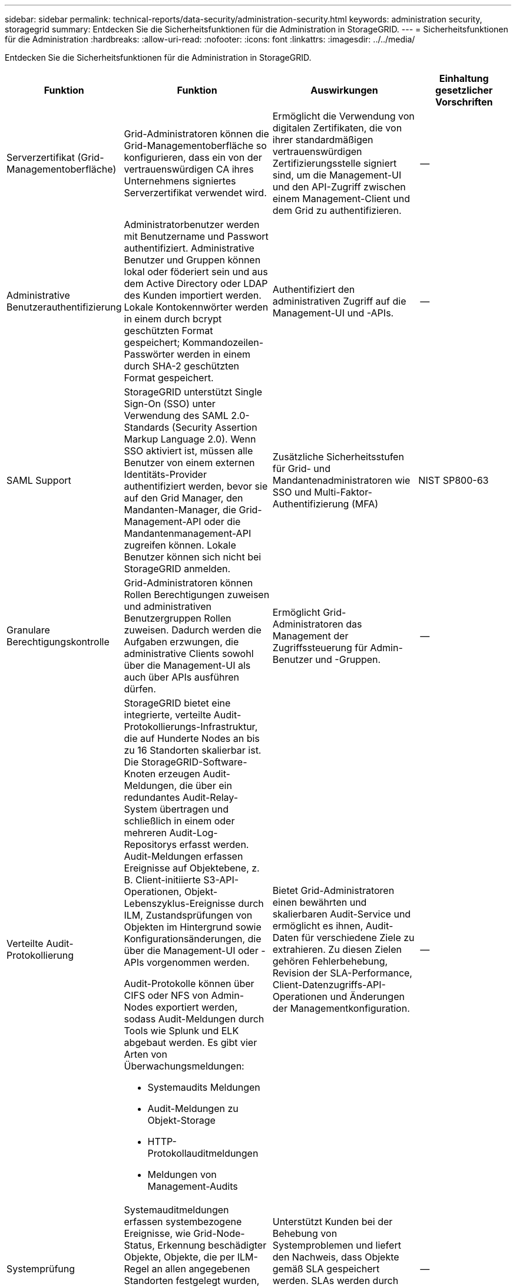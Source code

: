 ---
sidebar: sidebar 
permalink: technical-reports/data-security/administration-security.html 
keywords: administration security, storagegrid 
summary: Entdecken Sie die Sicherheitsfunktionen für die Administration in StorageGRID. 
---
= Sicherheitsfunktionen für die Administration
:hardbreaks:
:allow-uri-read: 
:nofooter: 
:icons: font
:linkattrs: 
:imagesdir: ../../media/


[role="lead"]
Entdecken Sie die Sicherheitsfunktionen für die Administration in StorageGRID.

[cols="20,30a,30,20"]
|===
| Funktion | Funktion | Auswirkungen | Einhaltung gesetzlicher Vorschriften 


| Serverzertifikat (Grid-Managementoberfläche)  a| 
Grid-Administratoren können die Grid-Managementoberfläche so konfigurieren, dass ein von der vertrauenswürdigen CA ihres Unternehmens signiertes Serverzertifikat verwendet wird.
| Ermöglicht die Verwendung von digitalen Zertifikaten, die von ihrer standardmäßigen vertrauenswürdigen Zertifizierungsstelle signiert sind, um die Management-UI und den API-Zugriff zwischen einem Management-Client und dem Grid zu authentifizieren. | -- 


| Administrative Benutzerauthentifizierung  a| 
Administratorbenutzer werden mit Benutzername und Passwort authentifiziert. Administrative Benutzer und Gruppen können lokal oder föderiert sein und aus dem Active Directory oder LDAP des Kunden importiert werden. Lokale Kontokennwörter werden in einem durch bcrypt geschützten Format gespeichert; Kommandozeilen-Passwörter werden in einem durch SHA-2 geschützten Format gespeichert.
| Authentifiziert den administrativen Zugriff auf die Management-UI und -APIs. | -- 


| SAML Support  a| 
StorageGRID unterstützt Single Sign-On (SSO) unter Verwendung des SAML 2.0-Standards (Security Assertion Markup Language 2.0). Wenn SSO aktiviert ist, müssen alle Benutzer von einem externen Identitäts-Provider authentifiziert werden, bevor sie auf den Grid Manager, den Mandanten-Manager, die Grid-Management-API oder die Mandantenmanagement-API zugreifen können. Lokale Benutzer können sich nicht bei StorageGRID anmelden.
| Zusätzliche Sicherheitsstufen für Grid- und Mandantenadministratoren wie SSO und Multi-Faktor-Authentifizierung (MFA) | NIST SP800-63 


| Granulare Berechtigungskontrolle  a| 
Grid-Administratoren können Rollen Berechtigungen zuweisen und administrativen Benutzergruppen Rollen zuweisen. Dadurch werden die Aufgaben erzwungen, die administrative Clients sowohl über die Management-UI als auch über APIs ausführen dürfen.
| Ermöglicht Grid-Administratoren das Management der Zugriffssteuerung für Admin-Benutzer und -Gruppen. | -- 


| Verteilte Audit-Protokollierung  a| 
StorageGRID bietet eine integrierte, verteilte Audit-Protokollierungs-Infrastruktur, die auf Hunderte Nodes an bis zu 16 Standorten skalierbar ist. Die StorageGRID-Software-Knoten erzeugen Audit-Meldungen, die über ein redundantes Audit-Relay-System übertragen und schließlich in einem oder mehreren Audit-Log-Repositorys erfasst werden. Audit-Meldungen erfassen Ereignisse auf Objektebene, z. B. Client-initiierte S3-API-Operationen, Objekt-Lebenszyklus-Ereignisse durch ILM, Zustandsprüfungen von Objekten im Hintergrund sowie Konfigurationsänderungen, die über die Management-UI oder -APIs vorgenommen werden.

Audit-Protokolle können über CIFS oder NFS von Admin-Nodes exportiert werden, sodass Audit-Meldungen durch Tools wie Splunk und ELK abgebaut werden. Es gibt vier Arten von Überwachungsmeldungen:

* Systemaudits Meldungen
* Audit-Meldungen zu Objekt-Storage
* HTTP-Protokollauditmeldungen
* Meldungen von Management-Audits

| Bietet Grid-Administratoren einen bewährten und skalierbaren Audit-Service und ermöglicht es ihnen, Audit-Daten für verschiedene Ziele zu extrahieren. Zu diesen Zielen gehören Fehlerbehebung, Revision der SLA-Performance, Client-Datenzugriffs-API-Operationen und Änderungen der Managementkonfiguration. | -- 


| Systemprüfung  a| 
Systemauditmeldungen erfassen systembezogene Ereignisse, wie Grid-Node-Status, Erkennung beschädigter Objekte, Objekte, die per ILM-Regel an allen angegebenen Standorten festgelegt wurden, und den Fortschritt systemweiter Wartungsaufgaben (Grid-Aufgaben).
| Unterstützt Kunden bei der Behebung von Systemproblemen und liefert den Nachweis, dass Objekte gemäß SLA gespeichert werden. SLAs werden durch StorageGRID ILM-Regeln implementiert und sind integritätsgeschützt. | -- 


| Objekt-Storage-Prüfung  a| 
Objekt-Storage-Audit-Nachrichten erfassen Objekt-API-Transaktionen und Lifecycle-bezogene Ereignisse. Zu diesen Ereignissen gehören Objekt-Storage und -Abruf, Grid-Node zu Grid-Node-Transfers und Überprüfungen.
| Unterstützt Kunden bei der Prüfung des Fortschritts der Daten über das System und bei der Bereitstellung von SLAs mit dem Namen StorageGRID ILM. | -- 


| HTTP-Protokollaudit  a| 
HTTP-Protokollauditmeldungen erfassen HTTP-Protokollinteraktionen im Zusammenhang mit Client-Anwendungen und StorageGRID-Knoten. Darüber hinaus können Kunden bestimmte HTTP-Anforderungsheader (z. B. X-Forwarded-for und Benutzer-Metadaten [x-amz-meta-*]) in einem Audit erfassen.
| Unterstützt Kunden beim Prüfen von API-Operationen für den Datenzugriff zwischen Clients und StorageGRID und bei der Nachverfolgung einer Aktion auf ein einzelnes Benutzerkonto und einen Zugriffsschlüssel. Kunden können zudem Benutzermetadaten bei einem Audit protokollieren und mithilfe von Tools für das Mining wie Splunk oder ELK nach Objekt-Metadaten suchen. | -- 


| Management-Prüfung  a| 
Management Audit-Nachrichten protokollieren Benutzeranforderungen von Administratoren an die Management-UI (Grid Management Interface) oder APIs. Jede Anfrage, die keine GET- oder HEAD-Anforderung an die API ist, protokolliert eine Antwort mit dem Benutzernamen, der IP und der Art der Anfrage an die API.
| Hilft Grid-Administratoren, eine Aufzeichnung der Änderungen an der Systemkonfiguration zu erstellen, die von welchem Benutzer von welcher Quell-IP und welcher Ziel-IP zu welchem Zeitpunkt vorgenommen wurden. | -- 


| TLS 1.3-Unterstützung für Management UI- und API-Zugriff  a| 
TLS erstellt ein Handshake-Protokoll für die Kommunikation zwischen einem Admin-Client und einem StorageGRID-Admin-Node.
| Ein administrativer Client und ein StorageGRID können sich gegenseitig identifizieren und authentifizieren und kommunizieren mit Vertraulichkeit und Datenintegrität. | -- 


| SNMPv3 für StorageGRID-Überwachung  a| 
SNMPv3 bietet Sicherheit durch eine starke Authentifizierung und Datenverschlüsselung zum Schutz der Privatsphäre. Mit v3 werden die Protokolldateneinheiten verschlüsselt, wobei CBC-DES für das Verschlüsselungsprotokoll verwendet wird.

Die Benutzerauthentifizierung, wer die Protokolldateneinheit gesendet hat, wird entweder über das HMAC-SHA- oder das HMAC-MD5-Authentifizierungsprotokoll bereitgestellt.

SNMPv2 und v1 werden weiterhin unterstützt.
| Unterstützt Grid-Administratoren bei der Überwachung des StorageGRID-Systems durch Aktivieren eines SNMP-Agenten auf dem Admin-Knoten. | -- 


| Client-Zertifikate für Prometheus Kennzahlenexport  a| 
Grid-Administratoren können Client-Zertifikate hochladen oder generieren, die für einen sicheren, authentifizierten Zugriff auf die StorageGRID Prometheus-Datenbank verwendet werden können.
| Grid-Administratoren können StorageGRID mithilfe von Client-Zertifikaten extern mit Applikationen wie Grafana überwachen. | -- 
|===